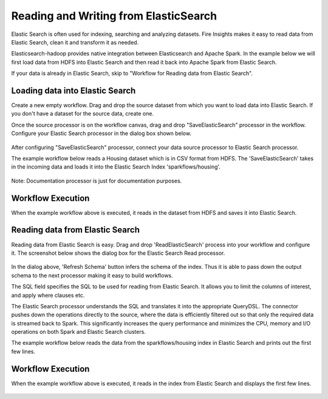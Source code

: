 Reading and Writing from ElasticSearch
======================================

Elastic Search is often used for indexing, searching and analyzing datasets. Fire Insights makes it easy to read data from Elastic Search, clean it and transform it as needed.

Elasticsearch-hadoop provides native integration between Elasticsearch and Apache Spark. In the example below we will first load data from HDFS into Elastic Search and then read it back into Apache Spark from Elastic Search.

If your data is already in Elastic Search, skip to "Workflow for Reading data from Elastic Search". 



Loading data into Elastic Search
----------------------------------------------

Create a new empty workflow. Drag and drop the source dataset from which you want to load data into Elastic Search. If you don't have a dataset for the source data, create one. 

Once the source processor is on the workflow canvas, drag and drop "SaveElasticSearch" processor in the workflow. Configure your Elastic Search processor in the dialog box shown below.

.. figure:: ../../_assets/tutorials/dataset/19.PNG
   :alt: Dataset
   :align: center
   :width: 60%


After configuring "SaveElasticSearch" processor, connect your data source processor to Elastic Search processor.


The example workflow below reads a Housing dataset which is in CSV format from HDFS. The 'SaveElasticSearch' takes in the incoming data and loads it into the Elastic Search Index 'sparkflows/housing'. 


.. figure:: ../../_assets/tutorials/dataset/18.PNG
   :alt: Dataset
   :align: center
   :width: 60%


Note: Documentation processor is just for documentation purposes.
   
Workflow Execution
------------------

When the example workflow above is executed, it reads in the dataset from HDFS and saves it into Elastic Search.

.. figure:: ../../_assets/tutorials/dataset/20.PNG
   :alt: Dataset
   :align: center
   :width: 60%


Reading data from Elastic Search
---------------------------------------------

Reading data from Elastic Search is easy. Drag and drop 'ReadElasticSearch' process into your workflow and configure it.
The screenshot below shows the dialog box for the Elastic Search Read processor.

.. figure:: ../../_assets/tutorials/dataset/22.PNG
   :alt: Dataset
   :align: center
   :width: 60%
  
  
In the dialog above, 'Refresh Schema' button infers the schema of the index. Thus it is able to pass down the output schema to the next processor making it easy to build workflows.

The SQL field specifies the SQL to be used for reading from Elastic Search. It allows you to limit the columns of interest, and apply where clauses etc.

The Elastic Search processor understands the SQL and translates it into the appropriate QueryDSL. The connector pushes down the operations directly to the source, where the data is efficiently filtered out so that only the required data is streamed back to Spark. This significantly increases the query performance and minimizes the CPU, memory and I/O operations on both Spark and Elastic Search clusters.

The example workflow below reads the data from the sparkflows/housing index in Elastic Search and prints out the first few lines.


.. figure:: ../../_assets/tutorials/dataset/21.PNG
   :alt: Dataset
   :align: center
   :width: 60%
 

Workflow Execution
------------------

When the example workflow above is executed, it reads in the index from Elastic Search and displays the first few lines.


.. figure:: ../../_assets/tutorials/dataset/23.PNG
   :alt: Dataset
   :align: center
   :width: 60%



   
   
   
   
